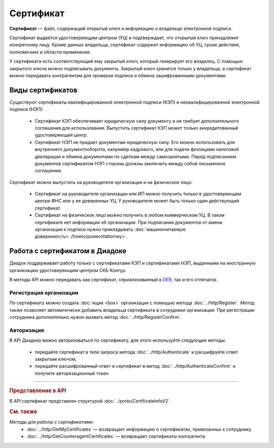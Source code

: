 Сертификат
==========

**Сертификат** — файл, содержащий открытый ключ и информацию о владельце электронной подписи.

Сертификат выдается удостоверяющим центром (УЦ) и подтверждает, что открытый ключ принадлежит конкретному лицу. Кроме данных владельца, сертификат содержит информацию об УЦ, сроке действия, полномочиях и области применения.

У сертификата есть соответствующий ему закрытый ключ, который генерирует его владелец. С помощью закрытого ключа можно подписывать документы. Закрытый ключ хранится только у владельца, а сертификат можно передавать контрагентам для проверки подписи и обмена зашифрованными документами.

Виды сертификатов
-----------------

Существуют сертификаты квалифицированной электронной подписи (КЭП) и неквалифицированной электронной подписи (НЭП):

	- Сертификат КЭП обеспечивает юридическую силу документу и не требует дополнительного соглашения для использования. Выпустить сертификат КЭП может только аккредитованный удостоверяющий центр.
	- Сертификат НЭП не придает документам юридическую силу. Его можно использовать для внутреннего документооборота, например кадрового, или для подачи физлицами налоговой декларации и обмена документами по сделкам между самозанятыми. Перед подписанием документов сертификатом НЭП стороны должны заключить между собой письменное соглашение.

Сертификат можно выпустить на руководителя организации и на физическое лицо:

	- Сертификат на руководителя организации или ИП можно получить только в удостоверяющем центре ФНС или у ее доверенных УЦ. У руководителя может быть только один действующий сертификат.
	- Сертификат на физическое лицо можно получить в любом коммерческом УЦ. В таком сертификате нет информации об организации. При подписании документов от имени организации к подписи нужно прикладывать :doc:`машиночитаемую доверенность<../howto/powerofattorney>`.

Работа с сертификатом в Диадоке
-------------------------------

Диадок поддерживает работу только с сертификатами КЭП и сертификатами НЭП, выданными на иностранную организацию удостоверяющим центром СКБ Контур.

В методы API можно передавать как сертификат, сериализованный в `DER <http://www.itu.int/ITU-T/studygroups/com17/languages/X.690-0207.pdf>`__, так и его отпечаток.

Регистрация организации
~~~~~~~~~~~~~~~~~~~~~~~

По сертификату можно создать :doc:`ящик <box>` организации с помощью метода :doc:`../http/Register`. Метод также позволяет автоматически добавить владельца сертификата в сотрудники организации. При регистрации сотрудника дополнительно нужно вызвать метод :doc:`../http/RegisterConfirm`.

Авторизация
~~~~~~~~~~~

В API Диадока можно авторизоваться по сертификату, для этого используйте следующие методы: 

	- передайте сертификат в теле запроса метода :doc:`../http/Authenticate` и расшифруйте ответ закрытым ключом, 
	- передайте расшифрованный ответ и сертификат в метод :doc:`../http/AuthenticateConfirm` и получите авторизационный токен.


----

.. rubric:: Представление в API

В API сертификат представлен структурой :doc:`../proto/CertificateInfoV2`.

.. rubric:: См. также

*Методы для работы с сертификатами:*
 - :doc:`../http/GetMyCertificates` — возвращает информацию о сертификатах, привязанных к сотруднику
 - :doc:`../http/GetCounteragentCertificates` — возвращает сертификаты контрагента
